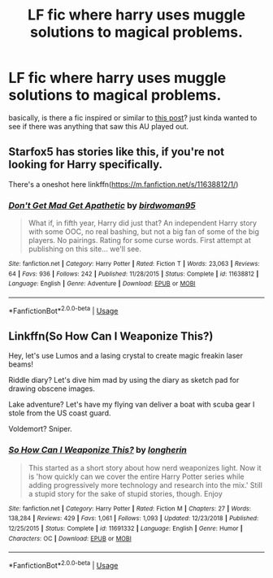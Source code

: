 #+TITLE: LF fic where harry uses muggle solutions to magical problems.

* LF fic where harry uses muggle solutions to magical problems.
:PROPERTIES:
:Author: esetink
:Score: 4
:DateUnix: 1564759543.0
:DateShort: 2019-Aug-02
:FlairText: Request
:END:
basically, is there a fic inspired or similar to [[https://drive.google.com/file/d/1V3eucefs4BXjmpSgndK91SoapTKKQJ7H/view?usp=sharing][this post]]? just kinda wanted to see if there was anything that saw this AU played out.


** Starfox5 has stories like this, if you're not looking for Harry specifically.

There's a oneshot here linkffn([[https://m.fanfiction.net/s/11638812/1/]])
:PROPERTIES:
:Score: 4
:DateUnix: 1564782205.0
:DateShort: 2019-Aug-03
:END:

*** [[https://www.fanfiction.net/s/11638812/1/][*/Don't Get Mad Get Apathetic/*]] by [[https://www.fanfiction.net/u/1986652/birdwoman95][/birdwoman95/]]

#+begin_quote
  What if, in fifth year, Harry did just that? An independent Harry story with some OOC, no real bashing, but not a big fan of some of the big players. No pairings. Rating for some curse words. First attempt at publishing on this site... we'll see.
#+end_quote

^{/Site/:} ^{fanfiction.net} ^{*|*} ^{/Category/:} ^{Harry} ^{Potter} ^{*|*} ^{/Rated/:} ^{Fiction} ^{T} ^{*|*} ^{/Words/:} ^{23,063} ^{*|*} ^{/Reviews/:} ^{64} ^{*|*} ^{/Favs/:} ^{936} ^{*|*} ^{/Follows/:} ^{242} ^{*|*} ^{/Published/:} ^{11/28/2015} ^{*|*} ^{/Status/:} ^{Complete} ^{*|*} ^{/id/:} ^{11638812} ^{*|*} ^{/Language/:} ^{English} ^{*|*} ^{/Genre/:} ^{Adventure} ^{*|*} ^{/Download/:} ^{[[http://www.ff2ebook.com/old/ffn-bot/index.php?id=11638812&source=ff&filetype=epub][EPUB]]} ^{or} ^{[[http://www.ff2ebook.com/old/ffn-bot/index.php?id=11638812&source=ff&filetype=mobi][MOBI]]}

--------------

*FanfictionBot*^{2.0.0-beta} | [[https://github.com/tusing/reddit-ffn-bot/wiki/Usage][Usage]]
:PROPERTIES:
:Author: FanfictionBot
:Score: 1
:DateUnix: 1564782223.0
:DateShort: 2019-Aug-03
:END:


** Linkffn(So How Can I Weaponize This?)

Hey, let's use Lumos and a lasing crystal to create magic freakin laser beams!

Riddle diary? Let's dive him mad by using the diary as sketch pad for drawing obscene images.

Lake adventure? Let's have my flying van deliver a boat with scuba gear I stole from the US coast guard.

Voldemort? Sniper.
:PROPERTIES:
:Author: 15_Redstones
:Score: 2
:DateUnix: 1564760070.0
:DateShort: 2019-Aug-02
:END:

*** [[https://www.fanfiction.net/s/11691332/1/][*/So How Can I Weaponize This?/*]] by [[https://www.fanfiction.net/u/5290344/longherin][/longherin/]]

#+begin_quote
  This started as a short story about how nerd weaponizes light. Now it is 'how quickly can we cover the entire Harry Potter series while adding progressively more technology and research into the mix.' Still a stupid story for the sake of stupid stories, though. Enjoy
#+end_quote

^{/Site/:} ^{fanfiction.net} ^{*|*} ^{/Category/:} ^{Harry} ^{Potter} ^{*|*} ^{/Rated/:} ^{Fiction} ^{M} ^{*|*} ^{/Chapters/:} ^{27} ^{*|*} ^{/Words/:} ^{138,284} ^{*|*} ^{/Reviews/:} ^{429} ^{*|*} ^{/Favs/:} ^{1,061} ^{*|*} ^{/Follows/:} ^{1,093} ^{*|*} ^{/Updated/:} ^{12/23/2018} ^{*|*} ^{/Published/:} ^{12/25/2015} ^{*|*} ^{/Status/:} ^{Complete} ^{*|*} ^{/id/:} ^{11691332} ^{*|*} ^{/Language/:} ^{English} ^{*|*} ^{/Genre/:} ^{Humor} ^{*|*} ^{/Characters/:} ^{OC} ^{*|*} ^{/Download/:} ^{[[http://www.ff2ebook.com/old/ffn-bot/index.php?id=11691332&source=ff&filetype=epub][EPUB]]} ^{or} ^{[[http://www.ff2ebook.com/old/ffn-bot/index.php?id=11691332&source=ff&filetype=mobi][MOBI]]}

--------------

*FanfictionBot*^{2.0.0-beta} | [[https://github.com/tusing/reddit-ffn-bot/wiki/Usage][Usage]]
:PROPERTIES:
:Author: FanfictionBot
:Score: 1
:DateUnix: 1564760087.0
:DateShort: 2019-Aug-02
:END:
